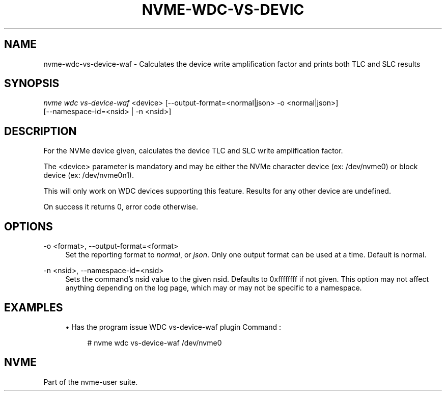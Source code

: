 '\" t
.\"     Title: nvme-wdc-vs-device-waf
.\"    Author: [FIXME: author] [see http://www.docbook.org/tdg5/en/html/author]
.\" Generator: DocBook XSL Stylesheets vsnapshot <http://docbook.sf.net/>
.\"      Date: 05/14/2024
.\"    Manual: NVMe Manual
.\"    Source: NVMe
.\"  Language: English
.\"
.TH "NVME\-WDC\-VS\-DEVIC" "1" "05/14/2024" "NVMe" "NVMe Manual"
.\" -----------------------------------------------------------------
.\" * Define some portability stuff
.\" -----------------------------------------------------------------
.\" ~~~~~~~~~~~~~~~~~~~~~~~~~~~~~~~~~~~~~~~~~~~~~~~~~~~~~~~~~~~~~~~~~
.\" http://bugs.debian.org/507673
.\" http://lists.gnu.org/archive/html/groff/2009-02/msg00013.html
.\" ~~~~~~~~~~~~~~~~~~~~~~~~~~~~~~~~~~~~~~~~~~~~~~~~~~~~~~~~~~~~~~~~~
.ie \n(.g .ds Aq \(aq
.el       .ds Aq '
.\" -----------------------------------------------------------------
.\" * set default formatting
.\" -----------------------------------------------------------------
.\" disable hyphenation
.nh
.\" disable justification (adjust text to left margin only)
.ad l
.\" -----------------------------------------------------------------
.\" * MAIN CONTENT STARTS HERE *
.\" -----------------------------------------------------------------
.SH "NAME"
nvme-wdc-vs-device-waf \- Calculates the device write amplification factor and prints both TLC and SLC results
.SH "SYNOPSIS"
.sp
.nf
\fInvme wdc vs\-device\-waf\fR <device> [\-\-output\-format=<normal|json> \-o <normal|json>]
                        [\-\-namespace\-id=<nsid> | \-n <nsid>]
.fi
.SH "DESCRIPTION"
.sp
For the NVMe device given, calculates the device TLC and SLC write amplification factor\&.
.sp
The <device> parameter is mandatory and may be either the NVMe character device (ex: /dev/nvme0) or block device (ex: /dev/nvme0n1)\&.
.sp
This will only work on WDC devices supporting this feature\&. Results for any other device are undefined\&.
.sp
On success it returns 0, error code otherwise\&.
.SH "OPTIONS"
.PP
\-o <format>, \-\-output\-format=<format>
.RS 4
Set the reporting format to
\fInormal\fR, or
\fIjson\fR\&. Only one output format can be used at a time\&. Default is normal\&.
.RE
.PP
\-n <nsid>, \-\-namespace\-id=<nsid>
.RS 4
Sets the command\(cqs nsid value to the given nsid\&. Defaults to 0xffffffff if not given\&. This option may not affect anything depending on the log page, which may or may not be specific to a namespace\&.
.RE
.SH "EXAMPLES"
.sp
.RS 4
.ie n \{\
\h'-04'\(bu\h'+03'\c
.\}
.el \{\
.sp -1
.IP \(bu 2.3
.\}
Has the program issue WDC vs\-device\-waf plugin Command :
.sp
.if n \{\
.RS 4
.\}
.nf
# nvme wdc vs\-device\-waf /dev/nvme0
.fi
.if n \{\
.RE
.\}
.RE
.SH "NVME"
.sp
Part of the nvme\-user suite\&.

